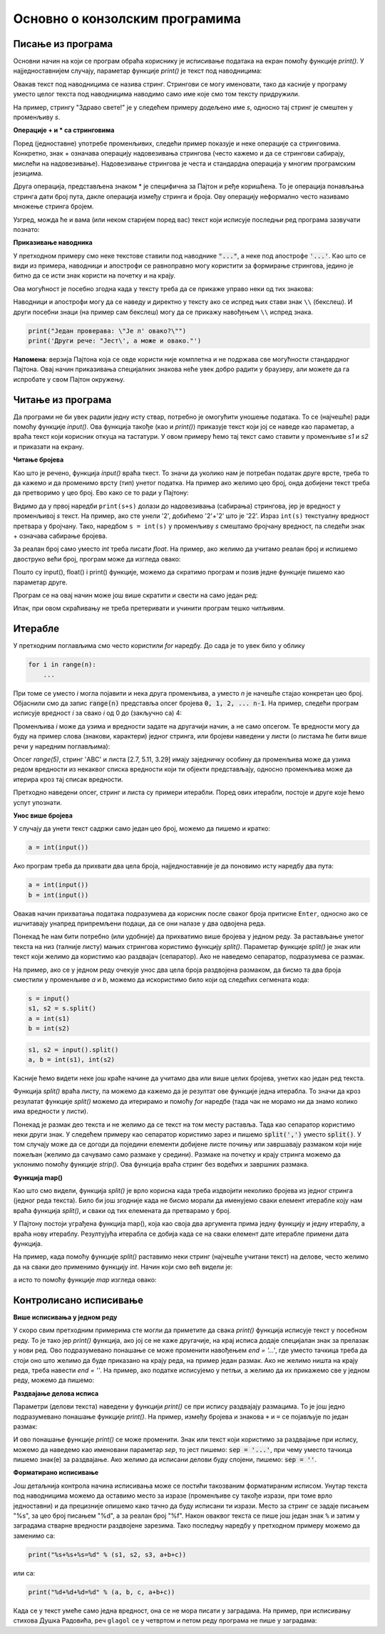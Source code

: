 Основно о конзолским програмима
===============================

Писање из програма
------------------

Основни начин на који се програм обраћа кориснику је исписивање података на екран помоћу функције *print()*. У најједноставнијем случају, параметар функције *print()* је текст под наводницима:

.. activecode:: console__intro_hello

    print("Здраво свете!")

Овакав текст под наводницима се назива стринг. Стрингови се могу именовати, тако да касније у програму уместо целог текста под наводницима наводимо само име које смо том тексту придружили. 

.. infonote::

    Подсећамо, именовани простор у меморији рачунара, у коме се налази нека вредност називамо променљива. Вредност смештена у променљиву може бити број, текст, логичка вредност или нешто друго што ћемо успут упознати.

На пример, стрингу "Здраво свете!" је у следећем примеру додељено име *s*, односно тај стринг је смештен у променљиву *s*.

**Операције + и * са стринговима**

Поред (једноставне) употребе променљивих, следећи пример показује и неке операције са стринговима. Конкретно, знак + означава операцију надовезивања стрингова (често кажемо и да се стрингови сабирају, мислећи на надовезивање). Надовезивање стрингова је честа и стандардна операција у многим програмским језицима. 

Друга операција, представљена знаком * је специфична за Пајтон и ређе коришћена. То је операција понављања стринга дати број пута, дакле операција између стринга и броја. Ову операцију неформално често називамо множење стринга бројем.

.. activecode:: console__intro_hello_plus

    print("*" * 19)
    s = "Здраво свете!"
    print("** " + s + " **")
    print('*' * 19)    
    print()
    muzicka_tema = 'ту-ду, ' * 6 + 'тудуууууу' + 'ду' * 4
    print(muzicka_tema)
    
Узгред, можда ће и вама (или неком старијем поред вас) текст који исписује последњи ред програма зазвучати познато:

.. image:: ../../_images/console_tudu.jpg
  :width: 600px
  :align: center

**Приказивање наводника**

У претходном примеру смо неке текстове ставили под наводнике :code:`"..."`, а неке под апострофе :code:`'...'`. Као што се види из примера, наводници и апострофи се равноправно могу користити за формирање стрингова, једино је битно да се исти знак користи на почетку и на крају.

Ова могућност је посебно згодна када у тексту треба да се прикаже управо неки од тих знакова:

.. activecode:: console__intro_quotes1

    print("Да л' некo зна како се штампа апостроф?")
    print('Још неко упита: "А наводници?"')
    print('Један проверава: "' + "Је л' овако?" + '"')
    print('Други рече: "Јест' + '\'' + ', а може и овако."')
    
Наводници и апострофи могу да се наведу и директно у тексту ако се испред њих стави знак ``\\`` (бекслеш). И други посебни знаци (на пример сам бекслеш) могу да се прикажу навођењем ``\\`` испред знака.

.. code::

    print("Један проверава: \"Је л' овако?\"")
    print('Други рече: "Јест\', а може и овако."')

**Напомена**: верзија Пајтона која се овде користи није комплетна и не подржава све могућности стандардног Пајтона. Овај начин приказивања специјалних знакова неће увек добро радити у браузеру, али можете да га испробате у свом Пајтон окружењу.

Читање из програма
------------------

Да програми не би увек радили једну исту ствар, потребно је омогућити уношење података. То се (најчешће) ради помоћу функције *input()*. Ова функција такође (као и *print()*) приказује текст који јој се наведе као параметар, а враћа текст који корисник откуца на тастатури. У овом примеру ћемо тај текст само ставити у променљиве *s1* и *s2* и приказати на екрану.

.. activecode:: console__intro_input

    s1 = input('Напишите нешто, а после још нешто: ')
    s2 = input()
    print('Прво сте написали:', s1, 'а затим:', s2)

    
**Читање бројева**

Као што је речено, функција *input()* враћа ткест. То значи да уколико нам је потребан податак друге врсте, треба то да кажемо и да променимо врсту (тип) унетог податка. На пример ако желимо цео број, онда добијени текст треба да претворимо у цео број. Ево како се то ради у Пајтону:
    
.. activecode:: console__intro_int

    s = input('Унесите цео број: ')
    print(s+s)
    s = int(s)
    print(s+s)   
    
Видимо да у првој наредби ``print(s+s)`` долази до надовезивања (сабирања) стрингова, јер је вредност у променљивој *s* текст. На пример, ако сте унели '2', добићемо '2'+'2' што је '22'. Израз ``int(s)`` текстуалну вредност претвара у бројчану. Тако, наредбом ``s = int(s)`` у променљиву *s* смештамо бројчану вредност, па следећи знак + означава сабирање бројева.

За реалан број само уместо *int* треба писати *float*. На пример, ако желимо да учитамо реалан број и испишемо двоструко већи број, програм може да изгледа овако:

.. activecode:: console__intro_float1

    s = input('Унесите реалан број: ')
    a = float(s)
    print(2*a)

Пошто су input(), float() i print() функције, можемо да скратимо програм и позив једне функције пишемо као параметар друге.

.. activecode:: console__intro_float2

    a = float(input('Унесите реалан број: '))
    print(2*a)

Програм се на овај начин може још више скратити и свести на само један ред:

.. activecode:: console__intro_float3

    print(2 * float(input('Унесите реалан број: ')))

Ипак, при овом скраћивању не треба претеривати и учинити програм тешко читљивим.

Итерабле
--------

У претходним поглављима смо често користили *for* наредбу. До сада је то увек било у облику 

.. code::

    for i in range(n):
        ...
      
При томе се уместо *i* могла појавити и нека друга променљива, а уместо *n* је начешће стајао конкретан цео број. Објаснили смо да запис :code:`range(n)` представља опсег бројева :code:`0, 1, 2, ... n-1`. На пример, следећи програм исписује вредност *i* за свако *i* од 0 до (закључно са) 4:

.. activecode:: console__intro_iter1

    for i in range(5):
        print(i)

Променљива *i* може да узима и вредности задате на другачији начин, а не само опсегом. Те вредности могу да буду на пример слова (знакови, карактери) једног стринга, или бројеви наведени у листи (о листама ће бити више речи у наредним поглављима):

.. activecode:: console__intro_iter2

    for i in 'ABC':
        print(i)
        
    print()
    
    for i in [2.7, 5.11, 3.29]:
        print(i)

Опсег *range(5)*, стринг 'ABC' и листа [2.7, 5.11, 3.29] имају заједничку особину да променљива може да узима редом вредности из некаквог списка вредности који ти објекти представљају, односно променљива може да итерира кроз тај списак вредности.

.. infonote::

    Сваки објекат кроз који може да се итерира, односно објекат коме можемо задатим редом да дохватамо вредности из неког коначног скупа, називамо **итерабилан објекат** или **итерабла**. 
    
Претходно наведени опсег, стринг и листа су примери итерабли. Поред ових итерабли, постоје и друге које ћемо успут упознати.
    
**Унос више бројева**

У случају да унети текст садржи само један цео број, можемо да пишемо и кратко:

.. code::

    a = int(input())

Ако програм треба да прихвати два цела броја, најједноставније је да поновимо исту наредбу два пута:

.. code::

    a = int(input())
    b = int(input())

Овакав начин прихватања података подразумева да корисник после сваког броја притисне ``Enter``, односно ако се ишчитавају унапред припремљени подаци, да се они налазе у два одвојена реда.

Понекад ће нам бити потребно (или удобније) да прихватимо више бројева у једном реду. За растављање унетог текста на низ (талније листу) мањих стрингова користимо функцију *split()*. Параметар функције *split()* је знак или текст који желимо да користимо као раздвајач (сепаратор). Ако не наведемо сепаратор, подразумева се размак.

На пример, ако се у једном реду очекује унос два цела броја раздвојена размаком, да бисмо та два броја сместили у променљиве *a* и *b*, можемо да искористимо било који од следећих сегмената кода:

.. code::

    s = input()
    s1, s2 = s.split()
    a = int(s1)
    b = int(s2)

.. code::

    s1, s2 = input().split()
    a, b = int(s1), int(s2)

Касније ћемо видети неке још краће начине да учитамо два или више целих бројева, унетих као један ред текста.

Функција *split()* враћа листу, па можемо да кажемо да је резултат ове функције једна итерабла. То значи да кроз резулатат функције *split()* можемо да итерирамо и помоћу *for* наредбе (тада чак не морамо ни да знамо колико има вредности у листи).

Понекад је размак део текста и не желимо да се текст на том месту раставља. Тада као сепаратор користимо неки други знак. У следећем примеру као сепаратор користимо зарез и пишемо :code:`split(',')` уместо :code:`split()`. У том случају може да се догоди да поједини елементи добијене листе почињу или завршавају размаком који није пожељан (желимо да сачувамо само размаке у средини). Размаке на почетку и крају стринга можемо да уклонимо помоћу функције *strip()*. Ова функција враћа стринг без водећих и завршних размака.

.. infonote::

    У Пајтону није могуће мењати стрингове. Могуће је само на основу стринга израчунати нови, можда сличан стринг.
    
.. activecode:: console__intro_split_1

    recenica = "Ужице,   Сремска   Митровица,   Прокупље"
    recenica = recenica.split(',')
    for rec in recenica:
        print(rec)
        
    print()
    
    for rec in recenica:
        print(rec.strip())

**Функција map()**

Као што смо видели, функција *split()* је врло корисна када треба издвојити неколико бројева из једног стринга (једног реда текста). Било би још згодније када не бисмо морали да именујемо сваки елемент итерабле коју нам враћа функција *split()*, и сваки од тих елемената да претварамо у број.

У Пајтону постоји уграђена функција map(), која као своја два аргумента прима једну функцију и једну итераблу, а враћа нову итераблу. Резултујућа итерабла се добија када се на сваки елемент дате итерабле примени дата функција.

На пример, када помоћу функције *split()* раставимо неки стринг (најчешће учитани текст) на делове, често желимо да на сваки део применимо функцију *int*. Начин који смо већ видели је:

.. activecode:: console__intro_map1

    pet_brojeva = "2 3 5 7 4"

    s1, s2, s3, s4, s5 = pet_brojeva.split()
    a, b, c, d, e = int(s1), int(s2), int(s3), int(s4), int(s5) 

    print(a+b+c+d+e)

а исто то помоћу функције *map* изгледа овако:

.. activecode:: console__intro_map2

    pet_brojeva = "2 3 5 7 4"

    a, b, c, d, e = map(int, pet_brojeva.split())

    print(a+b+c+d+e)
    


Контролисано исписивање
-----------------------

**Више исписивања у једном реду**

У скоро свим претходним примерима сте могли да приметите да свака *print()* функција исписује текст у посебном реду. То је тако јер *print()* функција, ако јој се не каже другачије, на крај исписа додаје специјалан знак за прелазак у нови ред. Ово подразумевано понашање се може променити навођењем *end = '...'*, где уместо тачкица треба да стоји оно што желимо да буде приказано на крају реда, на пример један размак. Ако не желимо ништа на крају реда, треба навести *end = ''*. На пример, ако податке исписујемо у петљи, а желимо да их прикажемо све у једном реду, можемо да пишемо:

.. activecode:: console__intro_endprint

    print('Zbir brojeva ', end = '')
    for i in range(5):
        print(i, end = ' ')
        
    print('je 10')    

**Раздвајање делова исписа**

Параметри (делови текста) наведени у функцији *print()* се при испису раздвајају размацима. То је још једно подразумевано понашање функције *print()*. На пример, између бројева и знакова ``+`` и ``=`` се појављује по један размак:

.. activecode:: console__intro_sep_1

    s1, s2, s3 = input("Унесите три броја: ").split()
    a, b, c = int(s1), int(s2), int(s3)
    print(s1, "+", s2, "+", s3, "=", a+b+c)
    
И ово понашање функције *print()* се може променити. Знак или текст који користимо за раздвајање при испису, можемо да наведемо као именовани параметар *sep*, то јест пишемо: :code:`sep = '...'`, при чему уместо тачкица пишемо знак(е) за раздвајање. Ако желимо да исписани делови буду спојени, пишемо: :code:`sep = ''`.

.. activecode:: console__intro_sep_2

    s1, s2, s3 = input("Унесите три броја: ").split()
    a, b, c = int(s1), int(s2), int(s3)
    print(s1, "+", s2, "+", s3, "=", a+b+c, sep = '')

**Форматирано исписивање**

Још детаљнија контрола начина исписивања може се постићи такозваним форматираним исписом. Унутар текста под наводницима можемо да оставимо место за изразе (променљиве су такође изрази, при томе врло једноставни) и да прецизније опишемо како тачно да буду исписани ти изрази. Место за стринг се задаје писањем "%s", за цео број писањем "%d", а за реалан број "%f". Након оваквог текста се пише још један знак ``%`` и затим у заградама стварне вредности раздвојене зарезима. Тако последњу наредбу у претходном примеру можемо да заменимо са: 

.. code::

    print("%s+%s+%s=%d" % (s1, s2, s3, a+b+c))
    
или са:

.. code::

    print("%d+%d+%d=%d" % (a, b, c, a+b+c))

Када се у текст умеће само једна вредност, она се не мора писати у заградама. На пример, при исписивању стихова Душка Радовића, реч ``glagol`` се у четвртом и петом реду програма не пише у заградама:

.. activecode:: console__intro_formatted_print

    print('Коњ И Сан')
    for glagol in ('има', 'јаше', 'је пао са'):
        print()
        print('Неко сања да %s коња' % glagol)
        print('а неко %s коња.' % glagol)
        
    print()    
    print('Неко се пробудио када је пао')
    print('а неко је устао и поново узјахао.')


